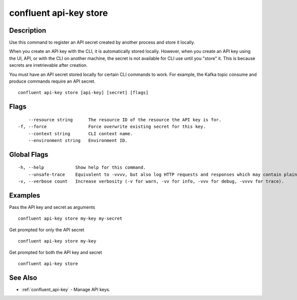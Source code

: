 ..
   WARNING: This documentation is auto-generated from the confluentinc/cli repository and should not be manually edited.

.. _confluent_api-key_store:

confluent api-key store
-----------------------

Description
~~~~~~~~~~~

Use this command to register an API secret created by another
process and store it locally.

When you create an API key with the CLI, it is automatically stored locally.
However, when you create an API key using the UI, API, or with the CLI on another
machine, the secret is not available for CLI use until you "store" it. This is because
secrets are irretrievable after creation.

You must have an API secret stored locally for certain CLI commands to
work. For example, the Kafka topic consume and produce commands require an API secret.

::

  confluent api-key store [api-key] [secret] [flags]

Flags
~~~~~

::

      --resource string      The resource ID of the resource the API key is for.
  -f, --force                Force overwrite existing secret for this key.
      --context string       CLI context name.
      --environment string   Environment ID.

Global Flags
~~~~~~~~~~~~

::

  -h, --help            Show help for this command.
      --unsafe-trace    Equivalent to -vvvv, but also log HTTP requests and responses which may contain plaintext secrets.
  -v, --verbose count   Increase verbosity (-v for warn, -vv for info, -vvv for debug, -vvvv for trace).

Examples
~~~~~~~~

Pass the API key and secret as arguments

::

  confluent api-key store my-key my-secret

Get prompted for only the API secret

::

  confluent api-key store my-key

Get prompted for both the API key and secret

::

  confluent api-key store

See Also
~~~~~~~~

* :ref:`confluent_api-key` - Manage API keys.

